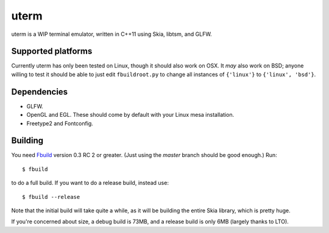 uterm
=====

uterm is a WIP terminal emulator, written in C++11 using Skia, libtsm, and GLFW.

Supported platforms
*******************

Currently uterm has only been tested on Linux, though it should also work on OSX. It
*may* also work on BSD; anyone willing to test it should be able to just edit
``fbuildroot.py`` to change all instances of ``{'linux'}`` to ``{'linux', 'bsd'}``.

Dependencies
************

- GLFW.
- OpenGL and EGL. These should come by default with your Linux mesa installation.
- Freetype2 and Fontconfig.

Building
********

You need `Fbuild <https://github.com/felix-lang/fbuild>`_ version 0.3 RC 2 or greater.
(Just using the *master* branch should be good enough.) Run::

  $ fbuild

to do a full build. If you want to do a release build, instead use::

  $ fbuild --release

Note that the initial build will take quite a while, as it will be building the entire
Skia library, which is pretty huge.

If you're concerned about size, a debug build is 73MB, and a release build is only 6MB
(largely thanks to LTO).
